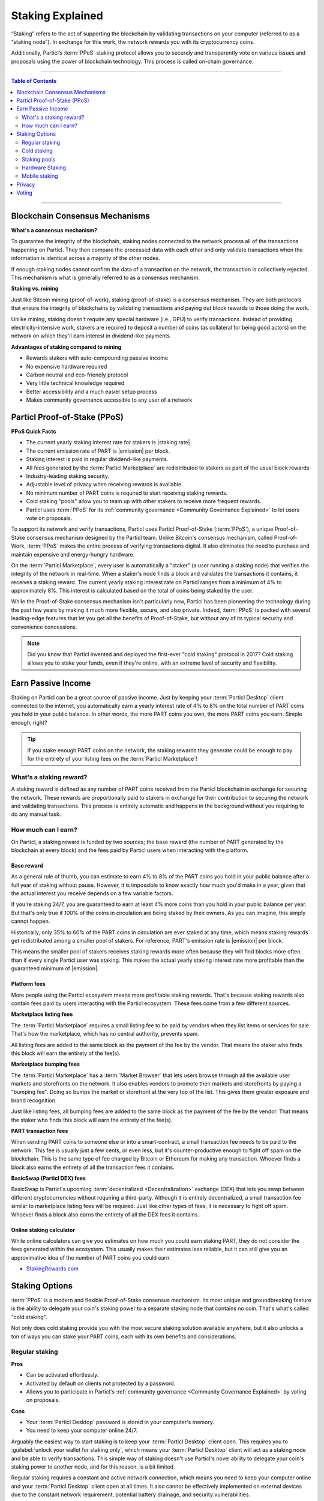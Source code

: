 =================
Staking Explained
=================

“Staking” refers to the act of supporting the blockchain by validating transactions on your computer (referred to as a “staking node”). In exchange for this work, the network rewards you with its cryptocurrency coins.

Additionally, Particl’s :term:`PPoS` staking protocol allows you to securely and transparently vote on various issues and proposals using the power of blockchain technology. This process is called on-chain governance.

----

.. contents:: Table of Contents
   :local:
   :backlinks: none
   :depth: 2

----

Blockchain Consensus Mechanisms
-------------------------------

**What's a consensus mechanism?** 

To guarantee the integrity of the blockchain, staking nodes connected to the network process all of the transactions happening on Particl. They then compare the processed data with each other and only validate transactions when the information is identical across a majority of the other nodes. 

If enough staking nodes cannot confirm the data of a transaction on the network, the transaction is collectively rejected. This mechanism is what is generally referred to as a consensus mechanism.

**Staking vs. mining** 

Just like Bitcoin mining (proof-of-work), staking (proof-of-stake) is a consensus mechanism. They are both protocols that ensure the integrity of blockchains by validating transactions and paying out block rewards to those doing the work.

Unlike mining, staking doesn't require any special hardware (i.e., GPU) to verify transactions. Instead of providing electricity-intensive work, stakers are required to deposit a number of coins (as collateral for being good actors) on the network on which they'll earn interest in dividend-like payments.

**Advantages of staking compared to mining**

- Rewards stakers with auto-compounding passive income
- No expensive hardware required
- Carbon neutral and eco-friendly protocol
- Very little technical knowledge required
- Better accessibility and a much easier setup process 
- Makes community governance accessible to any user of a network

Particl Proof-of-Stake (PPoS)
-----------------------------

**PPoS Quick Facts**

- The current yearly staking interest rate for stakers is |staking rate|
- The current emission rate of PART is |emission| per block.
- Staking interest is paid in regular dividend-like payments.
- All fees generated by the :term:`Particl Marketplace` are redistributed to stakers as part of the usual block rewards.
- Industry-leading staking security.
- Adjustable level of privacy when receiving rewards is available.
- No minimum number of PART coins is required to start receiving staking rewards.
- Cold staking "pools" allow you to team up with other stakers to receive more frequent rewards.
- Particl uses :term:`PPoS` for its :ref:`community governance <Community Governance Explained>` to let users vote on proposals.

To support its network and verify transactions, Particl uses Particl Proof-of-Stake (:term:`PPoS`), a unique Proof-of-Stake consensus mechanism designed by the Particl team. Unlike Bitcoin's consensus mechanism, called Proof-of-Work, :term:`PPoS` makes the entire process of verifying transactions digital. It also eliminates the need to purchase and maintain expensive and energy-hungry hardware.

On the :term:`Particl Marketplace`, every user is automatically a "staker" (a user running a staking node) that verifies the integrity of the network in real-time. When a staker's node finds a block and validates the transactions it contains, it receives a staking reward. The current yearly staking interest rate on Particl ranges from a minimum of 4% to approximately 8%. This interest is calculated based on the total of coins being staked by the user.

While the Proof-of-Stake consensus mechanism isn't particularly new, Particl has been pioneering the technology during the past few years by making it much more flexible, secure, and also private. Indeed, :term:`PPoS` is packed with several leading-edge features that let you get all the benefits of Proof-of-Stake, but without any of its typical security and convenience concessions.

.. note::
   Did you know that Particl invented and deployed the first-ever "cold staking" protocol in 2017? Cold staking allows you to stake your funds, even if they're online, with an extreme level of security and flexibility.

Earn Passive Income
-------------------

Staking on Particl can be a great source of passive income. Just by keeping your :term:`Particl Desktop` client connected to the internet, you automatically earn a yearly interest rate of 4% to 8% on the total number of PART coins you hold in your public balance. In other words, the more PART coins you own, the more PART coins you earn. Simple enough, right?

.. tip:: 
   If you stake enough PART coins on the network, the staking rewards they generate could be enough to pay for the entirety of your listing fees on the :term:`Particl Marketplace`! 

What's a staking reward?
^^^^^^^^^^^^^^^^^^^^^^^^

A staking reward is defined as any number of PART coins received from the Particl blockchain in exchange for securing the network. These rewards are proportionally paid to stakers in exchange for their contribution to securing the network and validating transactions. This process is entirely automatic and happens in the background without you requiring to do any manual task.

How much can I earn?
^^^^^^^^^^^^^^^^^^^^

On Particl, a staking reward is funded by two sources; the base reward (the number of PART generated by the blockchain at every block) and the fees paid by Particl users when interacting with the platform.

Base reward
===========

As a general rule of thumb, you can estimate to earn 4% to 8% of the PART coins you hold in your public balance after a full year of staking without pause. However, it is impossible to know exactly how much you'd make in a year, given that the actual interest you receive depends on a few variable factors. 

If you're staking 24/7, you are guaranteed to earn at least 4% more coins than you hold in your public balance per year. But that's only true if 100% of the coins in circulation are being staked by their owners. As you can imagine, this simply cannot happen. 

Historically, only 35% to 60% of the PART coins in circulation are ever staked at any time, which means staking rewards get redistributed among a smaller pool of stakers. For reference, PART's emission rate is |emission| per block. 

This means the smaller pool of stakers receives staking rewards more often because they will find blocks more often than if every single Particl user was staking. This makes the actual yearly staking interest rate more profitable than the guaranteed minimum of |emission|. 

Platform fees
=============

More people using the Particl ecosystem means more profitable staking rewards. That's because staking rewards also contain fees paid by users interacting with the Particl ecosystem. These fees come from a few different sources.

**Marketplace listing fees**

The :term:`Particl Marketplace` requires a small listing fee to be paid by vendors when they list items or services for sale. That's how the marketplace, which has no central authority, prevents spam.

All listing fees are added to the same block as the payment of the fee by the vendor. That means the staker who finds this block will earn the entirety of the fee(s). 

**Marketplace bumping fees**

The :term:`Particl Marketplace` has a :term:`Market Browser` that lets users browse through all the available user markets and storefronts on the network. It also enables vendors to promote their markets and storefronts by paying a "bumping fee". Doing so bumps the market or storefront at the very top of the list. This gives them greater exposure and brand recognition.

Just like listing fees, all bumping fees are added to the same block as the payment of the fee by the vendor. That means the staker who finds this block will earn the entirety of the fee(s). 

**PART transaction fees**

When sending PART coins to someone else or into a smart-contract, a small transaction fee needs to be paid to the network. This fee is usually just a few cents, or even less, but it's counter-productive enough to fight off spam on the blockchain. This is the same type of fee charged by Bitcoin or Ethereum for making any transaction. Whoever finds a block also earns the entirety of all the transaction fees it contains.

**BasicSwap (Particl DEX) fees**

BasicSwap is Particl's upcoming :term:`decentralized <Decentralization>` exchange (DEX) that lets you swap between different cryptocurrencies without requiring a third-party. Although it is entirely decentralized, a small transaction fee similar to marketplace listing fees will be required. Just like other types of fees, it is necessary to fight off spam. Whoever finds a block also earns the entirety of all the DEX fees it contains.

Online staking calculator
=========================

While online calculators can give you estimates on how much you could earn staking PART, they do not consider the fees generated within the ecosystem. This usually makes their estimates less reliable, but it can still give you an approximative idea of the number of PART coins you could earn.

* `StakingRewards.com <https://www.stakingrewards.com/asset/particl>`_

Staking Options
---------------

:term:`PPoS` is a modern and flexible Proof-of-Stake consensus mechanism. Its most unique and groundbreaking feature is the ability to delegate your coin's staking power to a separate staking node that contains no coin. That's what's called "cold staking". 

Not only does cold staking provide you with the most secure staking solution available anywhere, but it also unlocks a ton of ways you can stake your PART coins, each with its own benefits and considerations.

Regular staking
^^^^^^^^^^^^^^^

**Pros**

- Can be activated effortlessly.
- Activated by default on clients not protected by a password.
- Allows you to participate in Particl's :ref:`community governance <Community Governance Explained>` by voting on proposals.

**Cons**

- Your :term:`Particl Desktop` password is stored in your computer's memory.
- You need to keep your computer online 24/7.

Arguably the easiest way to start staking is to keep your :term:`Particl Desktop` client open. This requires you to :guilabel:`unlock your wallet for staking only`, which means your :term:`Particl Desktop` client will act as a staking node and be able to verify transactions. This simple way of staking doesn't use Particl's novel ability to delegate your coin's staking power to another node, and for this reason, is a bit limited.

Regular staking requires a constant and active network connection, which means you need to keep your computer online and your :term:`Particl Desktop` client open at all times. It also cannot be effectively implemented on external devices due to the constant network requirement, potential battery drainage, and security vulnerabilities.

This is the type of staking used by the great majority of proof-of-stake projects. 

Cold staking
^^^^^^^^^^^^

**Pros**
        
- Very secure staking option.
- The wallet that holds your coins doesn't need to be online at any time.
- Extremely flexible, it allows many other staking options.
- Allows you to participate in Particl's :ref:`community governance <Community Governance Explained>` by voting on proposals. Gives the same ability as any other staking option that relies on cold staking (hardware, mobile, etc.).

**Cons**

- You need to set up and maintain an external staking node and keep it online 24/7. This is one reason many people instead opt to use a VM hosted externally for this purpose.
- The setup process is more technically advanced.

Cold staking is the better, more modern way to stake proudly invented by the Particl team in 2017. It lets you delegate your coin's staking power to an external staking node without having to keep the Particl wallet that holds your coins online.

That means you can store your coins in a cold wallet, a hardware device (i.e., a Ledger Nano device), your phone, or even a just simple piece of paper with the mnemonic written on it. You'll still be able to earn staking rewards on those coins even though they are entirely offline. Indeed, cold staking grants you the maximum amount of security and adds a ton of flexibility not available with most PoS solutions.

To learn how to set up an external cold staking node, follow the instructions in the :doc:`Staking Rewards <../guides/guide_mp_general_enable_staking>` guide available on the Particl Academy.

.. note::

   The purpose of an external staking node is only to stake PART coins held by other wallets. It doesn't store any coins at all. For this reason, hosting an external staking node on an untrusted environment (i.e., a server provider) or device (i.e., any computer, secure or not) is entirely safe. It will not put your PART coins at risk of being stolen.

Staking pools
^^^^^^^^^^^^^

**Pros**
        
- Very easy to join. Takes less than a minute.
- Offers the same level of staking security as cold staking because it entirely relies on it.
- The wallet containing your coins doesn't need to be online at any time.
- Pays more frequent staking rewards, but they are smaller in size. You earn the same number of coins (minus pool fees) as you would with any other staking option. The only difference is the size of the payouts and who often you receive them.
- Doesn't require you to deploy and maintain an external staking node.

**Cons**

- You need to pay a staking pool fee (a percentage of your staking revenue).
- By delegating your staking power to a pool, you also delegate your voting power. A pool operator can vote on proposals using your coins, so make sure that you know the voting intentions of any pool you join.

You can team up with other stakers by joining a staking pool and combining your staking power to earn more frequent but smaller rewards. Whenever the pool validates a block with the full staking power of all its stakers, it receives a staking reward. 

All of the staking rewards collected by the pool are then proportionally redistributed to its members according to their contribution to the pool's staking power. In other words, if you stake in a staking pool and own 10% of all its staking power, then you will receive 10% of all its staking revenue, minus the pool fee.

Staking pools are safe to use as the pool operator cannot run away with any of the funds it stakes. That's because it entirely relies on cold staking. You delegate your staking power to a pool instead of an external node you control, but the security benefits are the same. 

They are ideal if you hold a small number of PART coins or don't want to manage an external staking node yourself.

For a complete list of available staking pools on the Particl network, visit Particl Academy's :doc:`Staking Rewards <../guides/guide_mp_general_enable_staking>` guide.

.. tip:: 
   Instead of an external staking node, you can also use a staking pool to enable mobile and hardware staking.

Hardware Staking
^^^^^^^^^^^^^^^^

**Pros**

- Most secure staking option.
- The wallet containing your coins doesn't need to be online at any time.
        

**Cons**

- You need to set up a staking node and keep it online 24/7, unless you use a staking pool instead.
- The setup process is the most complicated of all staking options on Particl.

For an even more secure staking solution, you can stake PART coins stored on a hardware device such as the Ledger Nano S or the Trezor. These hardware devices are secure :term:`cryptocurrency <Cryptocurrency>` wallets that require direct physical access to authorize any transaction. They protect you against viruses, infected computers, compromised internet connections, and more.

Since :term:`PPoS` is a highly flexible protocol, it doesn’t penalize you for going “security first”. Through its cold staking protocol, it lets you enable staking and earn interest in dividend-like payments on all of your PART coins stored in your hardware wallet.

To learn how to set up hardware staking, jump to the :doc:`Staking Rewards <../guides/guide_mp_general_enable_staking>` guide right away!

Mobile staking
^^^^^^^^^^^^^^

**Pros**
        
- Very secure staking option.
- The wallet containing your coins doesn't need to be online at any time.
- Relatively simple setup process.

**Cons**

- You need to set up a staking node and keep it online 24/7, unless you use a staking pool instead.

As its name implies, mobile staking lets you earn a staking interest on the PART coins you hold on your phone. This functionality uses cold staking to delegate your coin's staking power to another node. 

Because your phone isn't doing the actual staking work (that's the role of the external staking node), it doesn't lead to battery drainage issues and doesn't require you to keep your phone powered on. It also won't bust your mobile data as it uses no extra network resources. 

It is a convenient and user-friendly staking solution that lets you carry your coins wherever you go and still earn staking interest on them. 

.. Multi-signature staking
.. ^^^^^^^^^^^^^^^^^^^^^^^

.. .. container:: toggle

    .. container:: header

        **Pros**
        

.. .. container:: toggle

    .. container:: header

        **Cons**

.. In :term:`cryptocurrency <Cryptocurrency>`, multi-signature addresses are addresses collectively owned by many people. To authorize a transaction, a certain number of signatures is required by an address' owners. For example, a "2-of-3 multi-signature address" is a :term:`cryptocurrency <Cryptocurrency>` address collectively owned by three people. Two out of the three owners need to sign a transaction for it to be executed.

.. Multi-signature staking does precisely what its name says. It lets you earn staking rewards on the coins held in multi-signature addresses. Just like staking pools and mobile staking, this functionality is made possible thanks to :term:`PPoS`'s ability to delegate staking powers to other nodes.

Privacy
-------

By default, Particl Proof-of-Stake distributes its staking rewards using public transactions. This process is completely transparent and auditable. This is a huge boost in trust and security for the network as any potential malfunction or coin-generating exploit could be instantly detected right at the source. 

However, it also means anyone can trace staking rewards and look right into your wallet. Not something you would want to happen with your bank account, that's for sure. 

That's why Particl allows you to control your level of staking privacy using Partyman; Particl's cold staking application. To do so, you need to indicate to the network that you'd like to receive your staking rewards in another type of balance other than your public balance. Check out the :doc:`staking guide <../guides/guide_mp_general_enable_staking>` to see how to do it.

Voting
------

:term:`PPoS` is at the core of Particl's decentralized governance. You can vote on various community proposals using your staking power as voting power. Register your voting preferences during a proposal's voting period; every time you'll stake a block during that period, you'll cast one vote.

To learn more about Particl's community governance model, head over to the :doc:`Community Governance <../in-depth/indepth_voting>` in-depth guide.

----

.. seealso::

 Other sources for useful or more in-depth information:

 - Particl Academy - Guide :doc:`Enable Staking <../guides/guide_mp_general_enable_staking>`.
 - Particl Wiki - `PART coin learn staking <https://particl.wiki/learn/staking/>`_
 - Particl Wiki - `PART coin tutorials <https://particl.wiki/tutorial/staking/>`_
 - Particl Wiki - `Staking pools <https://particl.wiki/learn/staking/pools/>`_